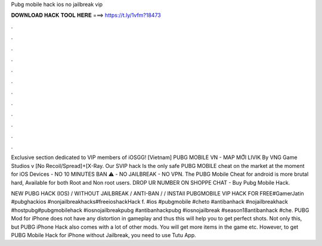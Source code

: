 Pubg mobile hack ios no jailbreak vip



𝐃𝐎𝐖𝐍𝐋𝐎𝐀𝐃 𝐇𝐀𝐂𝐊 𝐓𝐎𝐎𝐋 𝐇𝐄𝐑𝐄 ===> https://t.ly/1vfm?18473



.



.



.



.



.



.



.



.



.



.



.



.

Exclusive section dedicated to VIP members of iOSGG! [Vietnam] PUBG MOBILE VN - MAP MỚI LIVIK By VNG Game Studios v [No Recoil/Spread]+[X-Ray. Our SVIP hack Is the only safe PUBG MOBILE cheat on the market at the moment for iOS Devices - NO 10 MINUTES BAN ⚠️ - NO JAILBREAK - NO VPN. The PUBG Mobile Cheat for android is more brutal hard, Available for both Root and Non root users. DROP UR NUMBER ON SHOPPE CHAT - Buy Pubg Mobile Hack.

NEW PUBG HACK (IOS) / WITHOUT JAILBREAK / ANTI-BAN / / INSTAll PUBGMOBILE VIP HACK FOR FREE#GamerJatin #pubghackios #nonjailbreakhacks#freeioshackHack f. #ios #pubgmobile #cheto #antibanhack #nojailbreakhack #hostpubg#pubgmobilehack #iosnojailbreakpubg #antibanhackpubg #iosnojailbreak #season18antibanhack #che. PUBG Mod for iPhone does not have any distortion in gameplay and thus this will help you to get perfect shots. Not only this, but PUBG iPhone Hack also comes with a lot of other mods. You will get more items in the game etc. However, to get PUBG Mobile Hack for iPhone without Jailbreak, you need to use Tutu App.
